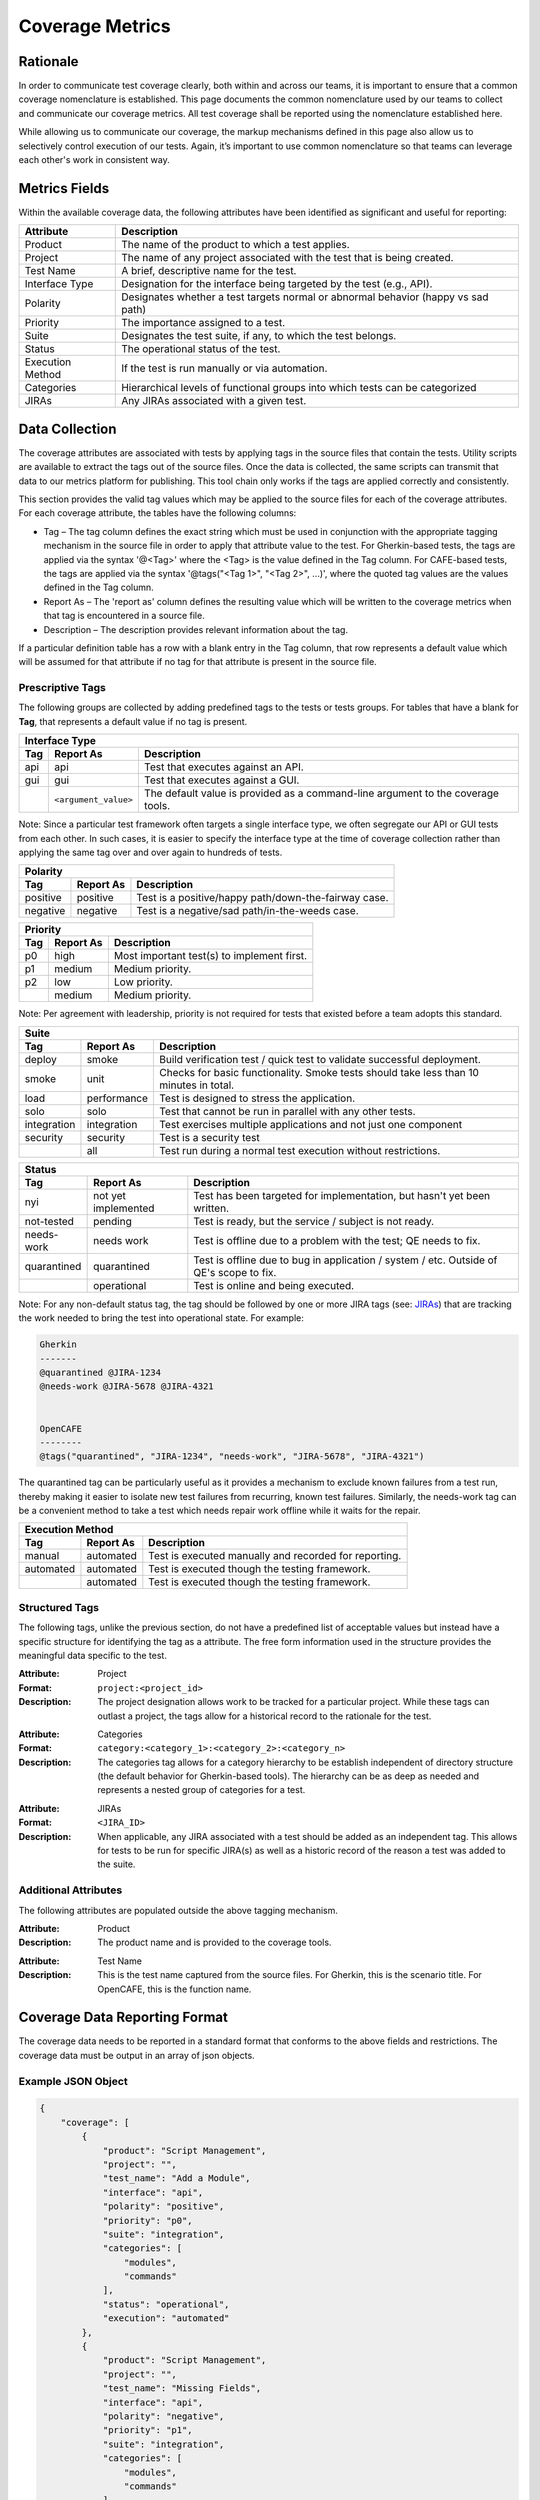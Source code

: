 Coverage Metrics
================

Rationale
---------
In order to communicate test coverage clearly, both within and across our teams, it is important to ensure that a common coverage nomenclature is established. This page documents the common nomenclature used by our teams to collect and communicate our coverage metrics. All test coverage shall be reported using the nomenclature established here.

While allowing us to communicate our coverage, the markup mechanisms defined in this page also allow us to selectively control execution of our tests. Again, it’s important to use common nomenclature so that teams can leverage each other's work in consistent way.

Metrics Fields
--------------
Within the available coverage data, the following attributes have been identified as significant and useful for reporting:


================  =================================================================================
Attribute         Description
================  =================================================================================
Product           The name of the product to which a test applies.
Project           The name of any project associated with the test that is being created.
Test Name         A brief, descriptive name for the test.
Interface Type    Designation for the interface being targeted by the test (e.g., API).
Polarity          Designates whether a test targets normal or abnormal behavior (happy vs sad path)
Priority          The importance assigned to a test.
Suite             Designates the test suite, if any, to which the test belongs.
Status            The operational status of the test.
Execution Method  If the test is run manually or via automation.
Categories        Hierarchical levels of functional groups into which tests can be categorized
JIRAs             Any JIRAs associated with a given test.
================  =================================================================================

Data Collection
---------------
The coverage attributes are associated with tests by applying tags in the source files that contain the tests. Utility scripts are available to extract the tags out of the source files. Once the data is collected, the same scripts can transmit that data to our metrics platform for publishing. This tool chain only works if the tags are applied correctly and consistently.

This section provides the valid tag values which may be applied to the source files for each of the coverage attributes. For each coverage attribute, the tables have the following columns:

* Tag – The tag column defines the exact string which must be used in conjunction with the appropriate tagging mechanism in the source file in order to apply that attribute value to the test. For Gherkin-based tests, the tags are applied via the syntax '@<Tag>' where the <Tag> is the value defined in the Tag column. For CAFE-based tests, the tags are applied via the syntax '@tags("<Tag 1>", "<Tag 2>", ...)', where the quoted tag values are the values defined in the Tag column.
* Report As – The 'report as' column defines the resulting value which will be written to the coverage metrics when that tag is encountered in a source file.
* Description – The description provides relevant information about the tag.

If a particular definition table has a row with a blank entry in the Tag column, that row represents a default value which will be assumed for that attribute if no tag for that attribute is present in the source file.


Prescriptive Tags
~~~~~~~~~~~~~~~~~
The following groups are collected by adding predefined tags to the tests or tests groups. For tables that have a blank for **Tag**, that represents a default value if no tag is present.

===========  ====================  ===============================================================================
Interface Type
------------------------------------------------------------------------------------------------------------------
Tag          Report As             Description
===========  ====================  ===============================================================================
api          api                   Test that executes against an API.
gui          gui                   Test that executes against a GUI.
..           ``<argument_value>``  The default value is provided as a command-line argument to the coverage tools.
===========  ====================  ===============================================================================
Note: Since a particular test framework often targets a single interface type, we often segregate our API or GUI tests from each other. In such cases, it is easier to specify the interface type at the time of coverage collection rather than applying the same tag over and over again to hundreds of tests.


===========  ===================  ====================================================
Polarity
--------------------------------------------------------------------------------------
Tag          Report As            Description
===========  ===================  ====================================================
positive     positive             Test is a positive/happy path/down-the-fairway case.
negative     negative             Test is a negative/sad path/in-the-weeds case.
===========  ===================  ====================================================


===========  ===================  ==========================================
Priority
----------------------------------------------------------------------------
Tag          Report As            Description
===========  ===================  ==========================================
p0           high                 Most important test(s) to implement first.
p1           medium               Medium priority.
p2           low                  Low priority.
..           medium               Medium priority.
===========  ===================  ==========================================
Note: Per agreement with leadership, priority is not required for tests that existed before a team adopts this standard.


===========  ===================  ======================================================================================
Suite
------------------------------------------------------------------------------------------------------------------------
Tag          Report As            Description
===========  ===================  ======================================================================================
deploy       smoke                Build verification test / quick test to validate successful deployment.
smoke        unit                 Checks for basic functionality. Smoke tests should take less than 10 minutes in total.
load         performance          Test is designed to stress the application.
solo         solo                 Test that cannot be run in parallel with any other tests.
integration  integration          Test exercises multiple applications and not just one component
security     security             Test is a security test
..           all                  Test run during a normal test execution without restrictions.
===========  ===================  ======================================================================================


===========  ===================  =======================================================================================
Status
-------------------------------------------------------------------------------------------------------------------------
Tag          Report As            Description
===========  ===================  =======================================================================================
nyi          not yet implemented  Test has been targeted for implementation, but hasn't yet been written.
not-tested   pending              Test is ready, but the service / subject is not ready.
needs-work   needs work           Test is offline due to a problem with the test; QE needs to fix.
quarantined  quarantined          Test is offline due to bug in application / system / etc. Outside of QE's scope to fix.
..           operational          Test is online and being executed.
===========  ===================  =======================================================================================
Note: For any non-default status tag, the tag should be followed by one or more JIRA tags (see: JIRAs_) that are tracking the work needed to bring the test into operational state. For example:

.. code::

    Gherkin
    -------
    @quarantined @JIRA-1234
    @needs-work @JIRA-5678 @JIRA-4321


    OpenCAFE
    --------
    @tags("quarantined", "JIRA-1234", "needs-work", "JIRA-5678", "JIRA-4321")

The quarantined tag can be particularly useful as it provides a mechanism to exclude known failures from a test run, thereby making it easier to isolate new test failures from recurring, known test failures. Similarly, the needs-work tag can be a convenient method to take a test which needs repair work offline while it waits for the repair.

===========  ===================  =====================================================
Execution Method
---------------------------------------------------------------------------------------
Tag          Report As            Description
===========  ===================  =====================================================
manual       automated            Test is executed manually and recorded for reporting.
automated    automated            Test is executed though the testing framework.
..           automated            Test is executed though the testing framework.
===========  ===================  =====================================================


Structured Tags
~~~~~~~~~~~~~~~

The following tags, unlike the previous section, do not have a predefined list of acceptable values but instead have a specific structure for identifying the tag as a attribute. The free form information used in the structure provides the meaningful data specific to the test.

:Attribute: Project
:Format: ``project:<project_id>``
:Description: The project designation allows work to be tracked for a particular project. While these tags can outlast a project, the tags allow for a historical record to the rationale for the test.

..

:Attribute: Categories
:Format: ``category:<category_1>:<category_2>:<category_n>``
:Description: The categories tag allows for a category hierarchy to be establish independent of directory structure (the default behavior for Gherkin-based tools). The hierarchy can be as deep as needed and represents a nested group of categories for a test.

.. _JIRAs:

:Attribute: JIRAs
:Format: ``<JIRA_ID>``
:Description: When applicable, any JIRA associated with a test should be added as an independent tag. This allows for tests to be run for specific JIRA(s) as well as a historic record of the reason a test was added to the suite.

Additional Attributes
~~~~~~~~~~~~~~~~~~~~~
The following attributes are populated outside the above tagging mechanism.

:Attribute: Product
:Description: The product name and is provided to the coverage tools.

..

:Attribute: Test Name
:Description: This is the test name captured from the source files. For Gherkin, this is the scenario title. For OpenCAFE, this is the function name.

Coverage Data Reporting Format
------------------------------

The coverage data needs to be reported in a standard format that conforms to the above fields and restrictions. The coverage data must be output in an array of json objects.

Example JSON Object
~~~~~~~~~~~~~~~~~~~

.. code:: json

    {
        "coverage": [
            {
                "product": "Script Management",
                "project": "",
                "test_name": "Add a Module",
                "interface": "api",
                "polarity": "positive",
                "priority": "p0",
                "suite": "integration",
                "categories": [
                    "modules",
                    "commands"
                ],
                "status": "operational",
                "execution": "automated"
            },
            {
                "product": "Script Management",
                "project": "",
                "test_name": "Missing Fields",
                "interface": "api",
                "polarity": "negative",
                "priority": "p1",
                "suite": "integration",
                "categories": [
                    "modules",
                    "commands"
                ],
                "status": "operational",
                "execution": "automated",
                "JIRAs": ["JIRA-1234", "JIRA-4321"]
            }
        ],
        "report_date": "2016-10-11T22:57:43.511Z"
    }
